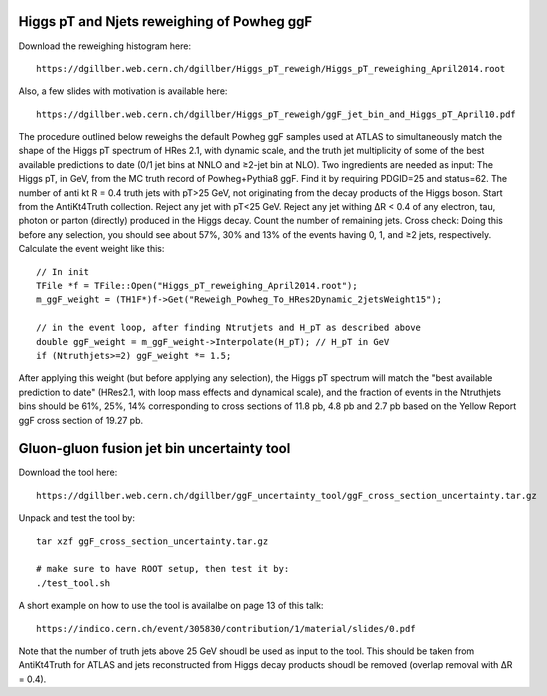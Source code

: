 Higgs pT and Njets reweighing of Powheg ggF
===========================================

Download the reweighing histogram here::

  https://dgillber.web.cern.ch/dgillber/Higgs_pT_reweigh/Higgs_pT_reweighing_April2014.root

Also, a few slides with motivation is available here::

  https://dgillber.web.cern.ch/dgillber/Higgs_pT_reweigh/ggF_jet_bin_and_Higgs_pT_April10.pdf

The procedure outlined below reweighs the default Powheg ggF
samples used at ATLAS to simultaneously match the shape of the Higgs pT
spectrum of HRes 2.1, with dynamic scale, and the truth jet multiplicity of
some of the best available predictions to date (0/1 jet bins at NNLO and ≥2-jet
bin at NLO). Two ingredients are needed as input: The Higgs pT, in GeV, from
the MC truth record of Powheg+Pythia8 ggF. Find it by requiring PDGID=25 and
status=62.  The number of anti kt R = 0.4 truth jets with pT>25 GeV, not
originating from the decay products of the Higgs boson.  Start from the
AntiKt4Truth collection. Reject any jet with pT<25 GeV.  Reject any jet withing
ΔR < 0.4 of any electron, tau, photon or parton (directly) produced in the
Higgs decay.  Count the number of remaining jets.  Cross check: Doing this
before any selection, you should see about 57%, 30% and 13% of the events
having 0, 1, and ≥2 jets, respectively.  Calculate the event weight like this::

  // In init
  TFile *f = TFile::Open("Higgs_pT_reweighing_April2014.root");
  m_ggF_weight = (TH1F*)f->Get("Reweigh_Powheg_To_HRes2Dynamic_2jetsWeight15");

  // in the event loop, after finding Ntrutjets and H_pT as described above
  double ggF_weight = m_ggF_weight->Interpolate(H_pT); // H_pT in GeV
  if (Ntruthjets>=2) ggF_weight *= 1.5;

After applying this weight (but before applying any selection), the Higgs pT
spectrum will match the "best available prediction to date" (HRes2.1, with loop
mass effects and dynamical scale), and the fraction of events in the Ntruthjets
bins should be 61%, 25%, 14% corresponding to cross sections of 11.8 pb, 4.8 pb
and 2.7 pb based on the Yellow Report ggF cross section of 19.27 pb.


Gluon-gluon fusion jet bin uncertainty tool
===========================================

Download the tool here::

   https://dgillber.web.cern.ch/dgillber/ggF_uncertainty_tool/ggF_cross_section_uncertainty.tar.gz

Unpack and test the tool by::

  tar xzf ggF_cross_section_uncertainty.tar.gz

  # make sure to have ROOT setup, then test it by:
  ./test_tool.sh

A short example on how to use the tool is availalbe on page 13 of this talk::

  https://indico.cern.ch/event/305830/contribution/1/material/slides/0.pdf

Note that the number of truth jets above 25 GeV shoudl be used as input to the
tool. This should be taken from AntiKt4Truth for ATLAS and jets reconstructed
from Higgs decay products shoudl be removed (overlap removal with ΔR = 0.4).
